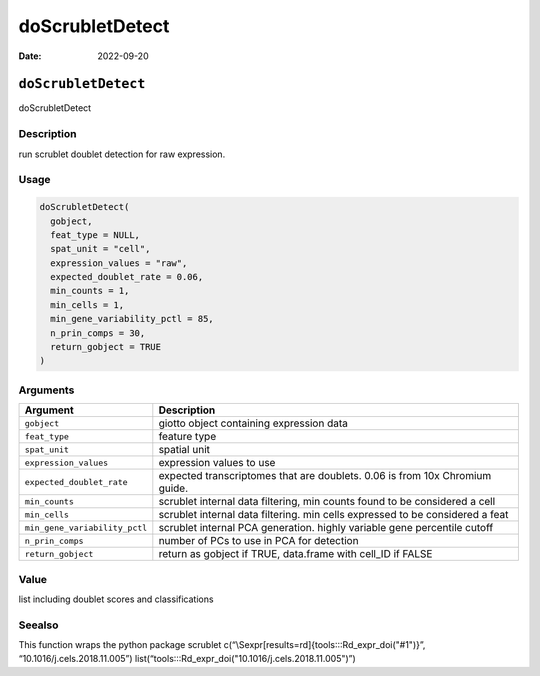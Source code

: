 ================
doScrubletDetect
================

:Date: 2022-09-20

``doScrubletDetect``
====================

doScrubletDetect

Description
-----------

run scrublet doublet detection for raw expression.

Usage
-----

.. code:: r

   doScrubletDetect(
     gobject,
     feat_type = NULL,
     spat_unit = "cell",
     expression_values = "raw",
     expected_doublet_rate = 0.06,
     min_counts = 1,
     min_cells = 1,
     min_gene_variability_pctl = 85,
     n_prin_comps = 30,
     return_gobject = TRUE
   )

Arguments
---------

+-------------------------------+--------------------------------------+
| Argument                      | Description                          |
+===============================+======================================+
| ``gobject``                   | giotto object containing expression  |
|                               | data                                 |
+-------------------------------+--------------------------------------+
| ``feat_type``                 | feature type                         |
+-------------------------------+--------------------------------------+
| ``spat_unit``                 | spatial unit                         |
+-------------------------------+--------------------------------------+
| ``expression_values``         | expression values to use             |
+-------------------------------+--------------------------------------+
| ``expected_doublet_rate``     | expected transcriptomes that are     |
|                               | doublets. 0.06 is from 10x Chromium  |
|                               | guide.                               |
+-------------------------------+--------------------------------------+
| ``min_counts``                | scrublet internal data filtering,    |
|                               | min counts found to be considered a  |
|                               | cell                                 |
+-------------------------------+--------------------------------------+
| ``min_cells``                 | scrublet internal data filtering.    |
|                               | min cells expressed to be considered |
|                               | a feat                               |
+-------------------------------+--------------------------------------+
| ``min_gene_variability_pctl`` | scrublet internal PCA generation.    |
|                               | highly variable gene percentile      |
|                               | cutoff                               |
+-------------------------------+--------------------------------------+
| ``n_prin_comps``              | number of PCs to use in PCA for      |
|                               | detection                            |
+-------------------------------+--------------------------------------+
| ``return_gobject``            | return as gobject if TRUE,           |
|                               | data.frame with cell_ID if FALSE     |
+-------------------------------+--------------------------------------+

Value
-----

list including doublet scores and classifications

Seealso
-------

This function wraps the python package scrublet
c(“\\Sexpr[results=rd]{tools:::Rd_expr_doi("#1")}”,
“10.1016/j.cels.2018.11.005”)
list(“tools:::Rd_expr_doi("10.1016/j.cels.2018.11.005")”)
